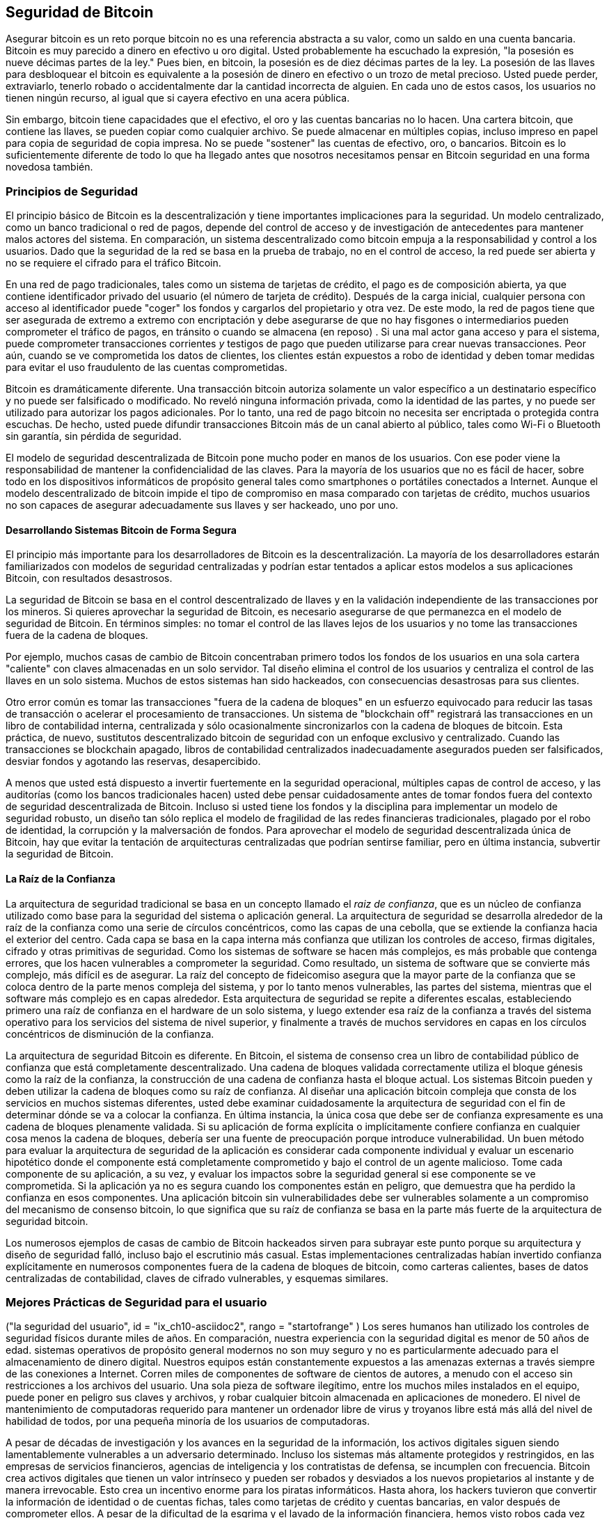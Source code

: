 [[ch10]]
==  Seguridad de Bitcoin

((("Seguridad", id = "ix_ch10-asciidoc0", rango = "startofrange"))) Asegurar bitcoin es un reto porque bitcoin no es una referencia abstracta a su valor, como un saldo en una cuenta bancaria. Bitcoin es muy parecido a dinero en efectivo u oro digital. Usted probablemente ha escuchado la expresión, "la posesión es nueve décimas partes de la ley." Pues bien, en bitcoin, la posesión es de diez décimas partes de la ley. La posesión de las llaves para desbloquear el bitcoin es equivalente a la posesión de dinero en efectivo o un trozo de metal precioso. Usted puede perder, extraviarlo, tenerlo robado o accidentalmente dar la cantidad incorrecta de alguien. En cada uno de estos casos, los usuarios no tienen ningún recurso, al igual que si cayera efectivo en una acera pública. 

Sin embargo, bitcoin tiene capacidades que el efectivo, el oro y las cuentas bancarias no lo hacen. Una cartera bitcoin, que contiene las llaves, se pueden copiar como cualquier archivo. Se puede almacenar en múltiples copias, incluso impreso en papel para copia de seguridad de copia impresa. No se puede "sostener" las cuentas de efectivo, oro, o bancarios. Bitcoin es lo suficientemente diferente de todo lo que ha llegado antes que nosotros necesitamos pensar en Bitcoin seguridad en una forma novedosa también. 

=== Principios de Seguridad

((("Seguridad", "principios de"))) El principio básico de Bitcoin es la descentralización y tiene importantes implicaciones para la seguridad. Un modelo centralizado, como un banco tradicional o red de pagos, depende del control de acceso y de investigación de antecedentes para mantener malos actores del sistema. En comparación, un sistema descentralizado como bitcoin empuja a la responsabilidad y control a los usuarios. Dado que la seguridad de la red se basa en la prueba de trabajo, no en el control de acceso, la red puede ser abierta y no se requiere el cifrado para el tráfico Bitcoin. 

En una ((("sistema de pago con tarjeta de crédito"))) ((("redes de pago, tradicional"))) red de pago tradicionales, tales como un sistema de tarjetas de crédito, el pago es de composición abierta, ya que contiene identificador privado del usuario (el número de tarjeta de crédito). Después de la carga inicial, cualquier persona con acceso al identificador puede "coger" los fondos y cargarlos del propietario y otra vez. De este modo, la red de pagos tiene que ser asegurada de extremo a extremo con encriptación y debe asegurarse de que no hay ((("espías"))) fisgones o intermediarios pueden comprometer el tráfico de pagos, en tránsito o cuando se almacena (en reposo) . Si una mal actor gana acceso y para el sistema, puede comprometer transacciones corrientes _y_ testigos de pago que pueden utilizarse para crear nuevas transacciones. Peor aún, cuando se ve comprometida los datos de clientes, los clientes están expuestos a robo de identidad y deben tomar medidas para evitar el uso fraudulento de las cuentas comprometidas.

Bitcoin es dramáticamente diferente. Una transacción bitcoin autoriza solamente un valor específico a un destinatario específico y no puede ser falsificado o modificado. No reveló ninguna información privada, como la identidad de las partes, y no puede ser utilizado para autorizar los pagos adicionales. Por lo tanto, una red de pago bitcoin no necesita ser encriptada o protegida contra escuchas. De hecho, usted puede difundir transacciones Bitcoin más de un canal abierto al público, tales como Wi-Fi o Bluetooth sin garantía, sin pérdida de seguridad.

El modelo de seguridad descentralizada de Bitcoin pone mucho poder en manos de los usuarios. Con ese poder viene la responsabilidad de mantener la confidencialidad de las claves. Para la mayoría de los usuarios que no es fácil de hacer, sobre todo en los dispositivos informáticos de propósito general tales como smartphones o portátiles conectados a Internet. Aunque el modelo descentralizado de bitcoin impide el tipo de compromiso en masa comparado con tarjetas de crédito, muchos usuarios no son capaces de asegurar adecuadamente sus llaves y ser hackeado, uno por uno.


==== Desarrollando Sistemas Bitcoin de Forma Segura

((("Bitcoin", "la seguridad del sistema"))) ((("seguridad", "controles centralizados y"))) El principio más importante para los desarrolladores de Bitcoin es la descentralización. La mayoría de los desarrolladores estarán familiarizados con modelos de seguridad centralizadas y podrían estar tentados a aplicar estos modelos a sus aplicaciones Bitcoin, con resultados desastrosos. 

La seguridad de Bitcoin se basa en el control descentralizado de llaves y en la validación independiente de las transacciones por los mineros. Si quieres aprovechar la seguridad de Bitcoin, es necesario asegurarse de que permanezca en el modelo de seguridad de Bitcoin. En términos simples: no tomar el control de las llaves lejos de los usuarios y no tome las transacciones fuera de la cadena de bloques. 

Por ejemplo, muchos casas de cambio de Bitcoin concentraban primero todos los fondos de los usuarios en una sola cartera "caliente" con claves almacenadas en un solo servidor. Tal diseño elimina el control de los usuarios y centraliza el control de las llaves en un solo sistema. Muchos de estos sistemas han sido hackeados, con consecuencias desastrosas para sus clientes. 

((("Transacciones", "despegando blockchain"))) Otro error común es tomar las transacciones "fuera de la cadena de bloques" en un esfuerzo equivocado para reducir las tasas de transacción o acelerar el procesamiento de transacciones. Un sistema de "blockchain off" registrará las transacciones en un libro de contabilidad interna, centralizada y sólo ocasionalmente sincronizarlos con la cadena de bloques de bitcoin. Esta práctica, de nuevo, sustitutos descentralizado bitcoin de seguridad con un enfoque exclusivo y centralizado. Cuando las transacciones se blockchain apagado, libros de contabilidad centralizados inadecuadamente asegurados pueden ser falsificados, desviar fondos y agotando las reservas, desapercibido. 

A menos que usted está dispuesto a invertir fuertemente en la seguridad operacional, múltiples capas de control de acceso, y las auditorías (como los bancos tradicionales hacen) usted debe pensar cuidadosamente antes de tomar fondos fuera del contexto de seguridad descentralizada de Bitcoin. Incluso si usted tiene los fondos y la disciplina para implementar un modelo de seguridad robusto, un diseño tan sólo replica el modelo de fragilidad de las redes financieras tradicionales, plagado por el robo de identidad, la corrupción y la malversación de fondos. Para aprovechar el modelo de seguridad descentralizada única de Bitcoin, hay que evitar la tentación de arquitecturas centralizadas que podrían sentirse familiar, pero en última instancia, subvertir la seguridad de Bitcoin.

==== La Raíz de la Confianza

((("Raíz de confianza"))) ((("seguridad", "raíz de confianza"))) La arquitectura de seguridad tradicional se basa en un concepto llamado el _raiz de confianza_, que es un núcleo de confianza utilizado como base para la seguridad del sistema o aplicación general. La arquitectura de seguridad se desarrolla alrededor de la raíz de la confianza como una serie de círculos concéntricos, como las capas de una cebolla, que se extiende la confianza hacia el exterior del centro. Cada capa se basa en la capa interna más confianza que utilizan los controles de acceso, firmas digitales, cifrado y otras primitivas de seguridad. Como los sistemas de software se hacen más complejos, es más probable que contenga errores, que los hacen vulnerables a comprometer la seguridad. Como resultado, un sistema de software que se convierte más complejo, más difícil es de asegurar. La raíz del concepto de fideicomiso asegura que la mayor parte de la confianza que se coloca dentro de la parte menos compleja del sistema, y ​​por lo tanto menos vulnerables, las partes del sistema, mientras que el software más complejo es en capas alrededor. Esta arquitectura de seguridad se repite a diferentes escalas, estableciendo primero una raíz de confianza en el hardware de un solo sistema, y ​​luego extender esa raíz de la confianza a través del sistema operativo para los servicios del sistema de nivel superior, y finalmente a través de muchos servidores en capas en los círculos concéntricos de disminución de la confianza. 

La arquitectura de seguridad Bitcoin es diferente. En Bitcoin, el sistema de consenso crea un libro de contabilidad público de confianza que está completamente descentralizado. Una cadena de bloques validada correctamente utiliza el bloque génesis como la raíz de la confianza, la construcción de una cadena de confianza hasta el bloque actual. Los sistemas Bitcoin pueden y deben utilizar la cadena de bloques como su raíz de confianza. Al diseñar una aplicación bitcoin compleja que consta de los servicios en muchos sistemas diferentes, usted debe examinar cuidadosamente la arquitectura de seguridad con el fin de determinar dónde se va a colocar la confianza. En última instancia, la única cosa que debe ser de confianza expresamente es una cadena de bloques plenamente validada. Si su aplicación de forma explícita o implícitamente confiere confianza en cualquier cosa menos la cadena de bloques, debería ser una fuente de preocupación porque introduce vulnerabilidad. Un buen método para evaluar la arquitectura de seguridad de la aplicación es considerar cada componente individual y evaluar un escenario hipotético donde el componente está completamente comprometido y bajo el control de un agente malicioso. Tome cada componente de su aplicación, a su vez, y evaluar los impactos sobre la seguridad general si ese componente se ve comprometida. Si la aplicación ya no es segura cuando los componentes están en peligro, que demuestra que ha perdido la confianza en esos componentes. Una aplicación bitcoin sin vulnerabilidades debe ser vulnerables solamente a un compromiso del mecanismo de consenso bitcoin, lo que significa que su raíz de confianza se basa en la parte más fuerte de la arquitectura de seguridad bitcoin. 

Los numerosos ejemplos de casas de cambio de Bitcoin hackeados sirven para subrayar este punto porque su arquitectura y diseño de seguridad falló, incluso bajo el escrutinio más casual. Estas implementaciones centralizadas habían invertido confianza explícitamente en numerosos componentes fuera de la cadena de bloques de bitcoin, como carteras calientes, bases de datos centralizadas de contabilidad, claves de cifrado vulnerables, y esquemas similares. 


=== Mejores Prácticas de Seguridad para el usuario 

((("Seguridad", "usuario", id = "ix_ch10-asciidoc1", rango = "startofrange"))) ((("la seguridad del usuario", id = "ix_ch10-asciidoc2", rango = "startofrange")) ) Los seres humanos han utilizado los controles de seguridad físicos durante miles de años. En comparación, nuestra experiencia con la seguridad digital es menor de 50 años de edad. ((("Sistemas operativos, de seguridad y de bitcoin"))) sistemas operativos de propósito general modernos no son muy seguro y no es particularmente adecuado para el almacenamiento de dinero digital. Nuestros equipos están constantemente expuestos a las amenazas externas a través siempre de las conexiones a Internet. Corren miles de componentes de software de cientos de autores, a menudo con el acceso sin restricciones a los archivos del usuario. Una sola pieza de software ilegítimo, entre los muchos miles instalados en el equipo, puede poner en peligro sus claves y archivos, y robar cualquier bitcoin almacenada en aplicaciones de monedero. El nivel de mantenimiento de computadoras requerido para mantener un ordenador libre de virus y troyanos libre está más allá del nivel de habilidad de todos, por una pequeña minoría de los usuarios de computadoras. 

A pesar de décadas de investigación y los avances en la seguridad de la información, los activos digitales siguen siendo lamentablemente vulnerables a un adversario determinado. Incluso los sistemas más altamente protegidos y restringidos, en las empresas de servicios financieros, agencias de inteligencia y los contratistas de defensa, se incumplen con frecuencia. Bitcoin crea activos digitales que tienen un valor intrínseco y pueden ser robados y desviados a los nuevos propietarios al instante y de manera irrevocable. ((("hackers"))) Esto crea un incentivo enorme para los piratas informáticos. Hasta ahora, los hackers tuvieron que convertir la información de identidad o de cuentas fichas, tales como tarjetas de crédito y cuentas bancarias, en valor después de comprometer ellos. A pesar de la dificultad de la esgrima y el lavado de la información financiera, hemos visto robos cada vez más intensos. En bitcoin se intensifica este problema, ya que no necesita ser cercada o lavados; es el valor intrínseco de un activo digital. 

Afortunadamente, bitcoin también crea los incentivos para mejorar la seguridad informática. Mientras que antes el riesgo de compromiso ordenador era vaga e indirecta, bitcoin hace que estos riesgos sean claros y evidentes. Sosteniendo bitcoin en un equipo sirve para enfocar la mente del usuario en la necesidad de mejorar la seguridad informática. Como consecuencia directa de la proliferación y la creciente adopción de bitcoin y otras monedas digitales, hemos visto una escalada de ambas técnicas de hacking y soluciones de seguridad. En términos simples, los hackers tienen ahora un objetivo muy jugoso y los usuarios tienen un claro incentivo para defenderse. 

Durante los últimos tres años, como resultado directo de la adopción de Bitcoin, hemos visto una enorme innovación en el ámbito de la seguridad de la información en forma de cifrado de hardware, almacenamiento y carteras hardware clave, la tecnología multi-firma y depósito en garantía digital. En las siguientes secciones examinaremos varias mejores prácticas para la seguridad del usuario práctico.

==== Almacenamiento Físico de Bitcoins

((("Copias de seguridad", "carteras de almacenamiento en frío"))) ((("almacenamiento, físicos" "bitcoin"))) ((("carteras de almacenamiento en frío"))) ((("billeteras de papel" ))) ((("la seguridad del usuario", "almacenamiento bitcoin físico"))) Porque la mayoría de los usuarios son mucho más cómodos con la seguridad física de seguridad de la información, un método muy eficaz para la protección de bitcoins es convertirlos en forma física. Las claves Bitcoin no son más que números largos. Esto significa que se pueden almacenar en una forma física, tal como impreso en papel o grabada en una moneda de metal. Asegurar las claves y llega a ser tan simple como asegurar físicamente la copia impresa de las claves de Bitcoin. Un juego de claves de Bitcoin que se imprime en el papel se llama una "billetera de papel", y hay muchas herramientas gratuitas que pueden ser utilizados para crearlos. Personalmente mantengo la gran mayoría de mis bitcoins (99% o más) almacenados en las carpetas de papel, cifrados con BIP0038, con múltiples copias encerrados en cajas fuertes. Mantener offline bitcoin se llama "almacenaje en frio" y es una de las técnicas de seguridad más eficaces. Un sistema de almacenamiento en frío es uno donde las claves se generan en un sistema sin conexión (uno nunca conectado a Internet) y se almacenan en línea, ya sea en papel o en soporte digital, como un lápiz de memoria USB. 

==== Carteras de Hardware

((("carteras de hardware"))) ((("la seguridad del usuario", "carteras de hardware"))) ((("carteras", "hardware"))) En el largo plazo, la seguridad de bitcoin cada vez tomará la forma de carteras hardware a prueba de manipulaciones. A diferencia de una computadora de escritorio o teléfono inteligente, una cartera de hardware bitcoin tiene un solo propósito: almacenar bitcoins de forma segura. Sin el software de propósito general de compromiso y con interfaces limitadas, carteras de hardware pueden ofrecer un nivel casi infalible de seguridad a los usuarios no expertos. Espero ver que las carteras de hardware se conviertan en el método predominante de almacenamiento bitcoin. Para un ejemplo de como una cartera de hardware, consulte el ((("cartera Trezor"))) http://www.bitcointrezor.com/[Trezor].

==== Balance de Riesgo

((("Riesgo de seguridad"))) ((("la seguridad del usuario", "riesgo, equilibrando"))) Aunque la mayoría de los usuarios están justamente preocupados por el robo de bitcoin, existe un riesgo aún mayor. Los archivos de datos se pierden todo el tiempo. Si contienen Bitcoin, la pérdida es mucho más dolorosa. En el esfuerzo por asegurar sus carteras Bitcoin, los usuarios deben tener mucho cuidado de no ir demasiado lejos y terminar perdiendo el bitcoin. En julio de 2011, una conciencia bitcoin conocido y proyecto de educación perdieron casi 7.000 bitcoins. En su esfuerzo para evitar el robo, los propietarios habían implementado una compleja serie de copias de seguridad cifradas. Al final perdieron accidentalmente las claves de cifrado, por lo que las copias de seguridad sin valor y perder una fortuna. Como ocultar dinero enterrándolo en el desierto, si usted asegura su bitcoin demasiado bien que no podría ser capaz de encontrarlo de nuevo.

==== Diversificación de Riesgo

((("La seguridad del usuario", "riesgo, diversificando"))) ¿Quieres que llevar todo su patrimonio neto en efectivo en su cartera? La mayoría de la gente consideraría que es imprudente, sin embargo, los usuarios a menudo bitcoin mantienen todos sus bitcoin en una sola cartera. En lugar de ello, los usuarios deben distribuir el riesgo entre los múltiples y diversas carteras Bitcoin. Usuarios prudentes mantendrán sólo una pequeña fracción, tal vez menos del 5%, de sus bitcoins en una billetera en línea o móvil como "dinero de bolsillo". El resto debe ser dividida entre unos pocos mecanismos de almacenamiento diferentes, tales como una cartera de escritorio y fuera de línea (almacenamiento en frío).

==== Multi-firma y Gobernanza

((("Corporaciones, gobierno multi-sig y"))) ((("gobernanza"))) ((("direcciones multi-firma", "seguridad y"))) ((("gobernanza" seguridad " "))) (((" seguridad "," direcciones múltiples firmas y "))) Cuando una empresa o tiendas individuales tienen grandes cantidades de bitcoin, deberían considerar el uso de un dirección bitcoin multi-firma. Multi-firma se ocupa de mantener los fondos, al exigir más de una firma para hacer un pago. Las claves de firma deben ser almacenados en un número de diferentes ubicaciones y bajo el control de diferentes personas. En un entorno corporativo, por ejemplo, las claves deben ser generadas de forma independiente y en manos de varios ejecutivos de la empresa, para garantizar que ninguna persona sola puede comprometer los fondos. Direcciones Multi-firma también pueden ofrecer redundancia, donde una sola persona tiene varias claves que se almacenan en diferentes ubicaciones.

==== Supervivencia

((("Bitcoin", "la muerte del propietario y"))) ((("la muerte de los propietarios"))) ((("seguridad", "la muerte del propietario y"))) ((("seguridad", "supervivencia"))) ((("supervivencia"))) Una consideración importante de seguridad que a menudo se pasa por alto es la disponibilidad, especialmente en el contexto de incapacidad o muerte del titular de la clave. Los usuarios de Bitcoin se les dice que deben usar contraseñas complejas y mantener sus claves seguras y privadas, no compartir con nadie. Por desgracia, que la práctica hace que sea casi imposible para la familia del usuario recuperar los fondos si el usuario no está disponible para desbloquearlos. En la mayoría de los casos, de hecho, las familias de los usuarios de Bitcoin podría ser completamente conscientes de la existencia de los fondos de Bitcoin.

Si usted tiene un montón de bitcoin, usted debe considerar el intercambio de datos de acceso con un familiar o abogado de confianza. Un esquema de supervivencia más compleja se puede configurar con acceso multi-firma y administración patrimonial a través de un abogado especializado como un "ejecutor de activos digitales."

=== Conclusión

Bitcoin es algo completamente nuevo, sin precedentes, y de compleja tecnología. Con el tiempo vamos a desarrollar mejores herramientas y prácticas que son más fáciles de usar por los no expertos de seguridad. Por ahora, los usuarios de Bitcoin pueden utilizar muchos de los consejos discutidos aquí para disfrutar de una experiencia bitcoin seguro y sin problemas. (((Rango = "endofrange", startref = "ix_ch10-asciidoc2"))) (((rango = "endofrange ", startref =" ix_ch10-asciidoc1 "))) (((rango =" endofrange ", startref =" ix_ch10-asciidoc0 ")))
